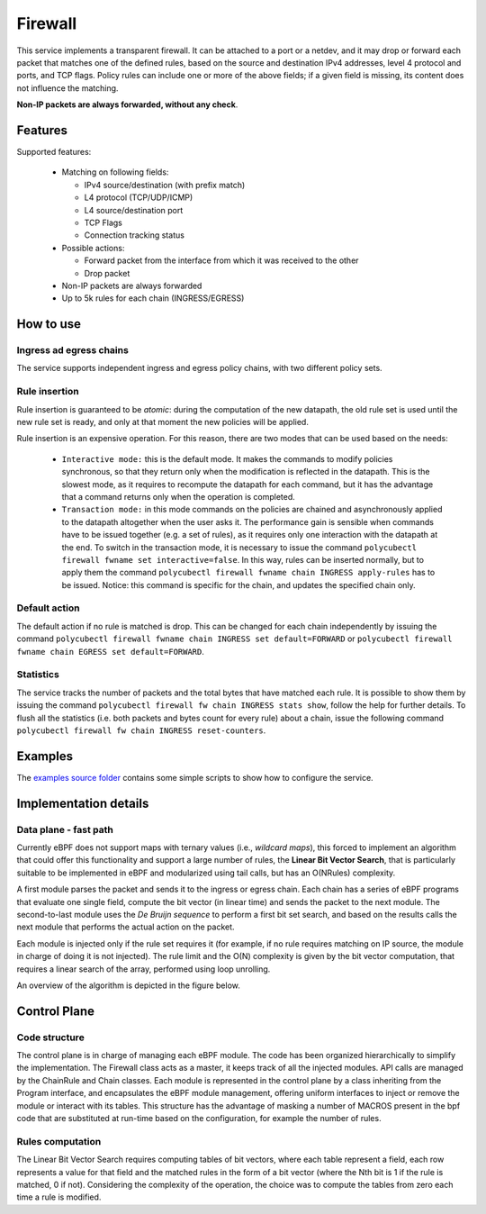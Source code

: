 Firewall
========

This service implements a transparent firewall. It can be attached to a port or a netdev, and it may drop or forward each packet that matches one of the defined rules, based on the source and destination IPv4 addresses, level 4 protocol and ports, and TCP flags.
Policy rules can include one or more of the above fields; if a given field is missing, its content does not influence the matching.

**Non-IP packets are always forwarded, without any check**.


Features
--------

Supported features:

  - Matching on following fields:

    - IPv4 source/destination (with prefix match)
    - L4 protocol (TCP/UDP/ICMP)
    - L4 source/destination port
    - TCP Flags
    - Connection tracking status

  - Possible actions:

    - Forward packet from the interface from which it was received to the other
    - Drop packet

  - Non-IP packets are always forwarded
  - Up to 5k rules for each chain (INGRESS/EGRESS)


How to use
----------

Ingress ad egress chains
^^^^^^^^^^^^^^^^^^^^^^^^

The service supports independent ingress and egress policy chains, with two different policy sets.


Rule insertion
^^^^^^^^^^^^^^

Rule insertion is guaranteed to be *atomic*: during the computation of the new datapath, the old rule set is used until the new rule set is ready, and only at that moment the new policies will be applied.

Rule insertion is an expensive operation. For this reason, there are two modes that can be used based on the needs:

  - ``Interactive mode:`` this is the default mode. It makes the commands to modify policies synchronous, so that they return only when the modification is reflected in the datapath. This is the slowest mode, as it requires to recompute the datapath for each command, but it has the advantage that a command returns only when the operation is completed.
  - ``Transaction mode:`` in this mode commands on the policies are chained and asynchronously applied to the datapath altogether when the user asks it. The performance gain is sensible when commands have to be issued together (e.g. a set of rules), as it requires only one interaction with the datapath at the end. To switch in the transaction mode, it is necessary to issue the command ``polycubectl firewall fwname set interactive=false``. In this way, rules can be inserted normally, but to apply them the command ``polycubectl firewall fwname chain INGRESS apply-rules`` has to be issued. Notice: this command is specific for the chain, and updates the specified chain only.


Default action
^^^^^^^^^^^^^^

The default action if no rule is matched is drop. This can be changed for each chain independently by issuing the command
``polycubectl firewall fwname chain INGRESS set default=FORWARD`` or ``polycubectl firewall fwname chain EGRESS set default=FORWARD``.

Statistics
^^^^^^^^^^

The service tracks the number of packets and the total bytes that have matched each rule. It is possible to show them by issuing the command ``polycubectl firewall fw chain INGRESS stats show``, follow the help for further details. To flush all the statistics (i.e. both packets and bytes count for every rule) about a chain, issue the following command ``polycubectl firewall fw chain INGRESS reset-counters``.

Examples
--------

The `examples source folder <https://github.com/polycube-network/polycube/tree/master/src/services/pcn-firewall/examples/>`_ contains some simple scripts to show how to configure the service.



Implementation details
----------------------

Data plane - fast path
^^^^^^^^^^^^^^^^^^^^^^

Currently eBPF does not support maps with ternary values (i.e., *wildcard maps*), this forced to implement an algorithm that could offer this functionality and support a large number of rules, the **Linear Bit Vector Search**, that is particularly suitable to be implemented in eBPF and modularized using tail calls, but has an O(NRules) complexity.

A first module parses the packet and sends it to the ingress or egress chain. Each chain has a series of eBPF programs that evaluate one single field, compute the bit vector (in linear time) and sends the packet to the next module. The second-to-last module uses the *De Bruijn sequence* to perform a first bit set search, and based on the results calls the next module that performs the actual action on the packet.

Each module is injected only if the rule set requires it (for example, if no rule requires matching on IP source, the module in charge of doing it is not injected).
The rule limit and the O(N) complexity is given by the bit vector computation, that requires a linear search of the array, performed using loop unrolling.

An overview of the algorithm is depicted in the figure below.

.. image:: datapath.png
    :align: center


Control Plane
-------------

Code structure
^^^^^^^^^^^^^^

The control plane is in charge of managing each eBPF module. The code has been organized hierarchically to simplify the implementation. The Firewall class acts as a master, it keeps track of all the injected modules. API calls are managed by the ChainRule and Chain classes. Each module is represented in the control plane by a class inheriting from the Program interface, and encapsulates the eBPF module management, offering uniform interfaces to inject or remove the module or interact with its tables. This structure has the advantage of masking a number of MACROS present in the bpf code that are substituted at run-time based on the configuration, for example the number of rules.

Rules computation
^^^^^^^^^^^^^^^^^

The Linear Bit Vector Search requires computing tables of bit vectors, where each table represent a field, each row represents a value for that field and the matched rules in the form of a bit vector (where the Nth bit is 1 if the rule is matched, 0 if not).
Considering the complexity of the operation, the choice was to compute the tables from zero each time a rule is modified.


